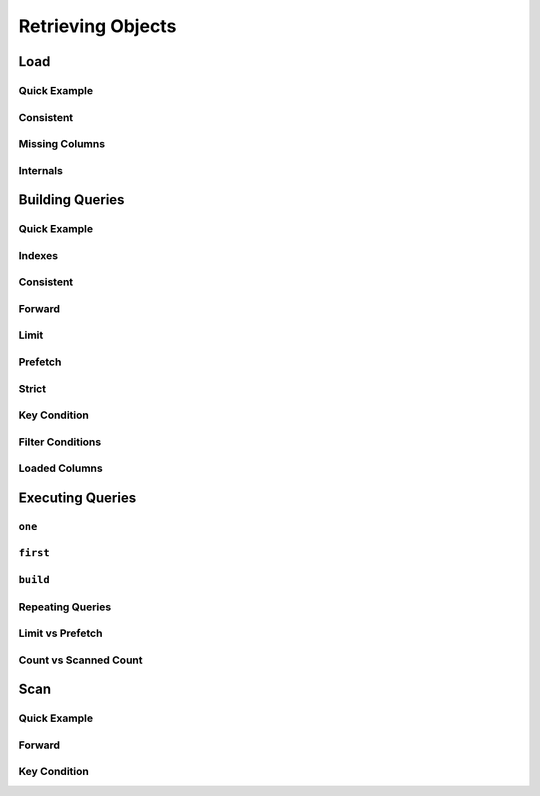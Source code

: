 Retrieving Objects
^^^^^^^^^^^^^^^^^^

Load
====

Quick Example
-------------

Consistent
----------

Missing Columns
---------------

Internals
---------

.. _user-building-queries:

Building Queries
================

Quick Example
-------------

Indexes
-------

Consistent
----------

Forward
-------

Limit
-----

Prefetch
--------

Strict
------

Key Condition
-------------

Filter Conditions
-----------------

Loaded Columns
--------------

Executing Queries
=================

``one``
-------

``first``
---------

``build``
---------

Repeating Queries
-----------------

Limit vs Prefetch
-----------------

Count vs Scanned Count
----------------------

Scan
====

Quick Example
-------------

Forward
-------

Key Condition
-------------
